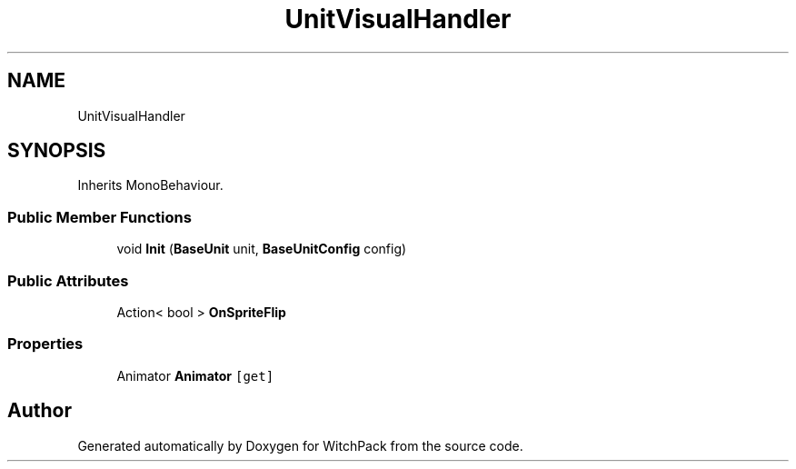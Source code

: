 .TH "UnitVisualHandler" 3 "Mon Jan 29 2024" "Version 0.096" "WitchPack" \" -*- nroff -*-
.ad l
.nh
.SH NAME
UnitVisualHandler
.SH SYNOPSIS
.br
.PP
.PP
Inherits MonoBehaviour\&.
.SS "Public Member Functions"

.in +1c
.ti -1c
.RI "void \fBInit\fP (\fBBaseUnit\fP unit, \fBBaseUnitConfig\fP config)"
.br
.in -1c
.SS "Public Attributes"

.in +1c
.ti -1c
.RI "Action< bool > \fBOnSpriteFlip\fP"
.br
.in -1c
.SS "Properties"

.in +1c
.ti -1c
.RI "Animator \fBAnimator\fP\fC [get]\fP"
.br
.in -1c

.SH "Author"
.PP 
Generated automatically by Doxygen for WitchPack from the source code\&.
